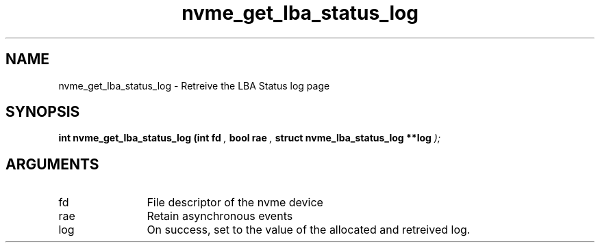 .TH "nvme_get_lba_status_log" 9 "nvme_get_lba_status_log" "February 2022" "libnvme API manual" LINUX
.SH NAME
nvme_get_lba_status_log \- Retreive the LBA Status log page
.SH SYNOPSIS
.B "int" nvme_get_lba_status_log
.BI "(int fd "  ","
.BI "bool rae "  ","
.BI "struct nvme_lba_status_log **log "  ");"
.SH ARGUMENTS
.IP "fd" 12
File descriptor of the nvme device
.IP "rae" 12
Retain asynchronous events
.IP "log" 12
On success, set to the value of the allocated and retreived log.
